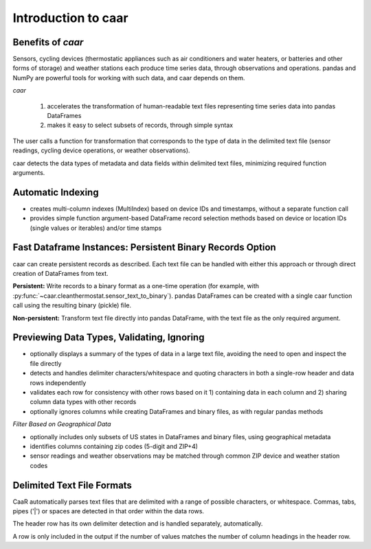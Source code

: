 Introduction to caar
====================

Benefits of *caar*
------------------

Sensors, cycling devices (thermostatic appliances such as air
conditioners and water heaters, or batteries and other forms of
storage) and weather stations each produce time series data, through
observations and operations. pandas and NumPy are powerful tools for
working with such data, and caar depends on them.

*caar*

    1) accelerates the transformation of human-readable text files representing time series data into pandas DataFrames

    2) makes it easy to select subsets of records, through simple syntax

The user calls a function for transformation that corresponds to the type of data in the delimited text file (sensor readings, cycling device operations, or weather observations).

caar detects the data types of metadata and data fields within delimited text files, minimizing required function arguments.

Automatic Indexing
------------------

* creates multi-column indexes (MultiIndex) based on device IDs and timestamps, without a separate function call

* provides simple function argument-based DataFrame record selection methods based on device or location IDs (single values or iterables) and/or time stamps

Fast Dataframe Instances: Persistent Binary Records Option
----------------------------------------------------------

caar can create persistent records as described. Each text file can be handled with either this approach or through direct creation of DataFrames from text.

**Persistent:** Write records to a binary format as a one-time operation (for example, with :py:func:`~caar.cleanthermostat.sensor_text_to_binary`). pandas DataFrames can be created with a single caar function call using the resulting binary (pickle) file.

.. uml::

    start

      :read text;
      :write binary;
    repeat
      :instantiate pd.DataFrame;
    repeat while (new session?)

    stop


**Non-persistent:** Transform text file directly into pandas DataFrame, with the text file as the only required argument.

.. uml::

    start

    repeat
      :read text;
      :instantiate pd.DataFrame;
    repeat while (new session?)

    stop

Previewing Data Types, Validating, Ignoring
-------------------------------------------

* optionally displays a summary of the types of data in a large text file, avoiding the need to open and inspect the file directly

* detects and handles delimiter characters/whitespace and quoting characters in both a single-row header and data rows independently

* validates each row for consistency with other rows based on it 1) containing data in each column and 2) sharing column data types with other records

* optionally ignores columns while creating DataFrames and binary files, as with regular pandas methods

*Filter Based on Geographical Data*

* optionally includes only subsets of US states in DataFrames and binary files, using geographical metadata

* identifies columns containing zip codes (5-digit and ZIP+4)

* sensor readings and weather observations may be matched through common ZIP device and weather station codes

Delimited Text File Formats
----------------------------

CaaR automatically parses text files that are delimited with
a range of possible characters, or whitespace. Commas,
tabs, pipes ('|') or spaces are detected in that order within the data
rows.

The header row has its own delimiter detection and is handled
separately, automatically.

A row is only included in the output if the number of values matches
the number of column headings in the header row.

